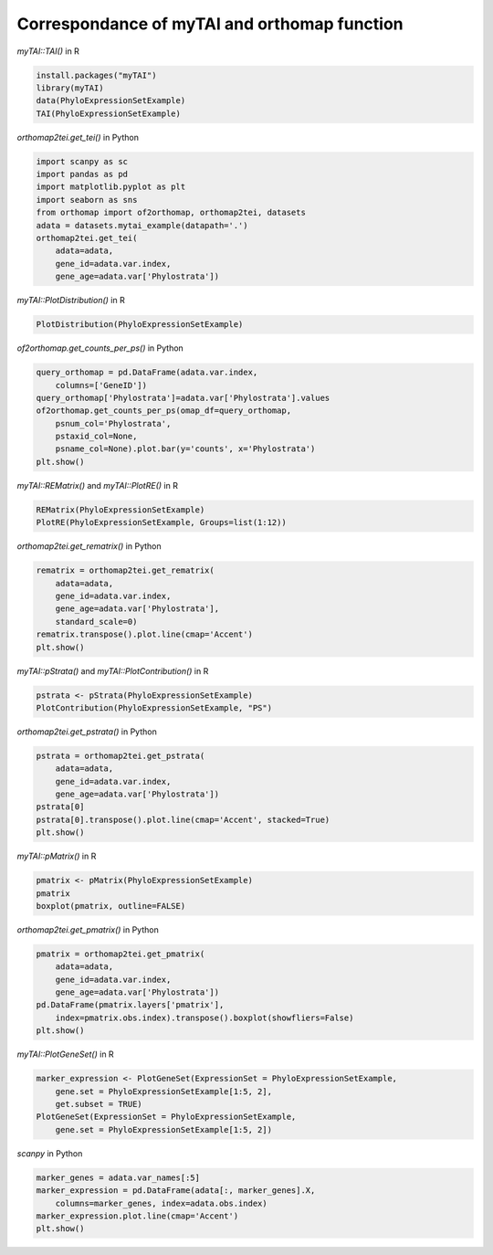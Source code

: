.. _mytai_function:

Correspondance of myTAI and orthomap function
=============================================

`myTAI::TAI()` in R

.. code-block:: R

    install.packages("myTAI")
    library(myTAI)
    data(PhyloExpressionSetExample)
    TAI(PhyloExpressionSetExample)

`orthomap2tei.get_tei()` in Python

.. code-block:: Python

    import scanpy as sc
    import pandas as pd
    import matplotlib.pyplot as plt
    import seaborn as sns
    from orthomap import of2orthomap, orthomap2tei, datasets
    adata = datasets.mytai_example(datapath='.')
    orthomap2tei.get_tei(
        adata=adata,
        gene_id=adata.var.index,
        gene_age=adata.var['Phylostrata'])

`myTAI::PlotDistribution()` in R

.. code-block:: R

    PlotDistribution(PhyloExpressionSetExample)

`of2orthomap.get_counts_per_ps()` in Python

.. code-block:: Python

    query_orthomap = pd.DataFrame(adata.var.index,
        columns=['GeneID'])
    query_orthomap['Phylostrata']=adata.var['Phylostrata'].values
    of2orthomap.get_counts_per_ps(omap_df=query_orthomap,
        psnum_col='Phylostrata',
        pstaxid_col=None,
        psname_col=None).plot.bar(y='counts', x='Phylostrata')
    plt.show()

`myTAI::REMatrix()` and `myTAI::PlotRE()` in R

.. code-block:: R

    REMatrix(PhyloExpressionSetExample)
    PlotRE(PhyloExpressionSetExample, Groups=list(1:12))

`orthomap2tei.get_rematrix()` in Python

.. code-block:: Python

    rematrix = orthomap2tei.get_rematrix(
        adata=adata,
        gene_id=adata.var.index,
        gene_age=adata.var['Phylostrata'],
        standard_scale=0)
    rematrix.transpose().plot.line(cmap='Accent')
    plt.show()

`myTAI::pStrata()` and `myTAI::PlotContribution()` in R

.. code-block:: R

    pstrata <- pStrata(PhyloExpressionSetExample)
    PlotContribution(PhyloExpressionSetExample, "PS")

`orthomap2tei.get_pstrata()` in Python

.. code-block:: Python

    pstrata = orthomap2tei.get_pstrata(
        adata=adata,
        gene_id=adata.var.index,
        gene_age=adata.var['Phylostrata'])
    pstrata[0]
    pstrata[0].transpose().plot.line(cmap='Accent', stacked=True)
    plt.show()

`myTAI::pMatrix()` in R

.. code-block:: R

    pmatrix <- pMatrix(PhyloExpressionSetExample)
    pmatrix
    boxplot(pmatrix, outline=FALSE)

`orthomap2tei.get_pmatrix()` in Python

.. code-block:: Python

    pmatrix = orthomap2tei.get_pmatrix(
        adata=adata,
        gene_id=adata.var.index,
        gene_age=adata.var['Phylostrata'])
    pd.DataFrame(pmatrix.layers['pmatrix'],
        index=pmatrix.obs.index).transpose().boxplot(showfliers=False)
    plt.show()

`myTAI::PlotGeneSet()` in R

.. code-block:: R

    marker_expression <- PlotGeneSet(ExpressionSet = PhyloExpressionSetExample,
        gene.set = PhyloExpressionSetExample[1:5, 2],
        get.subset = TRUE)
    PlotGeneSet(ExpressionSet = PhyloExpressionSetExample,
        gene.set = PhyloExpressionSetExample[1:5, 2])

`scanpy` in Python

.. code-block:: Python

    marker_genes = adata.var_names[:5]
    marker_expression = pd.DataFrame(adata[:, marker_genes].X,
        columns=marker_genes, index=adata.obs.index)
    marker_expression.plot.line(cmap='Accent')
    plt.show()
